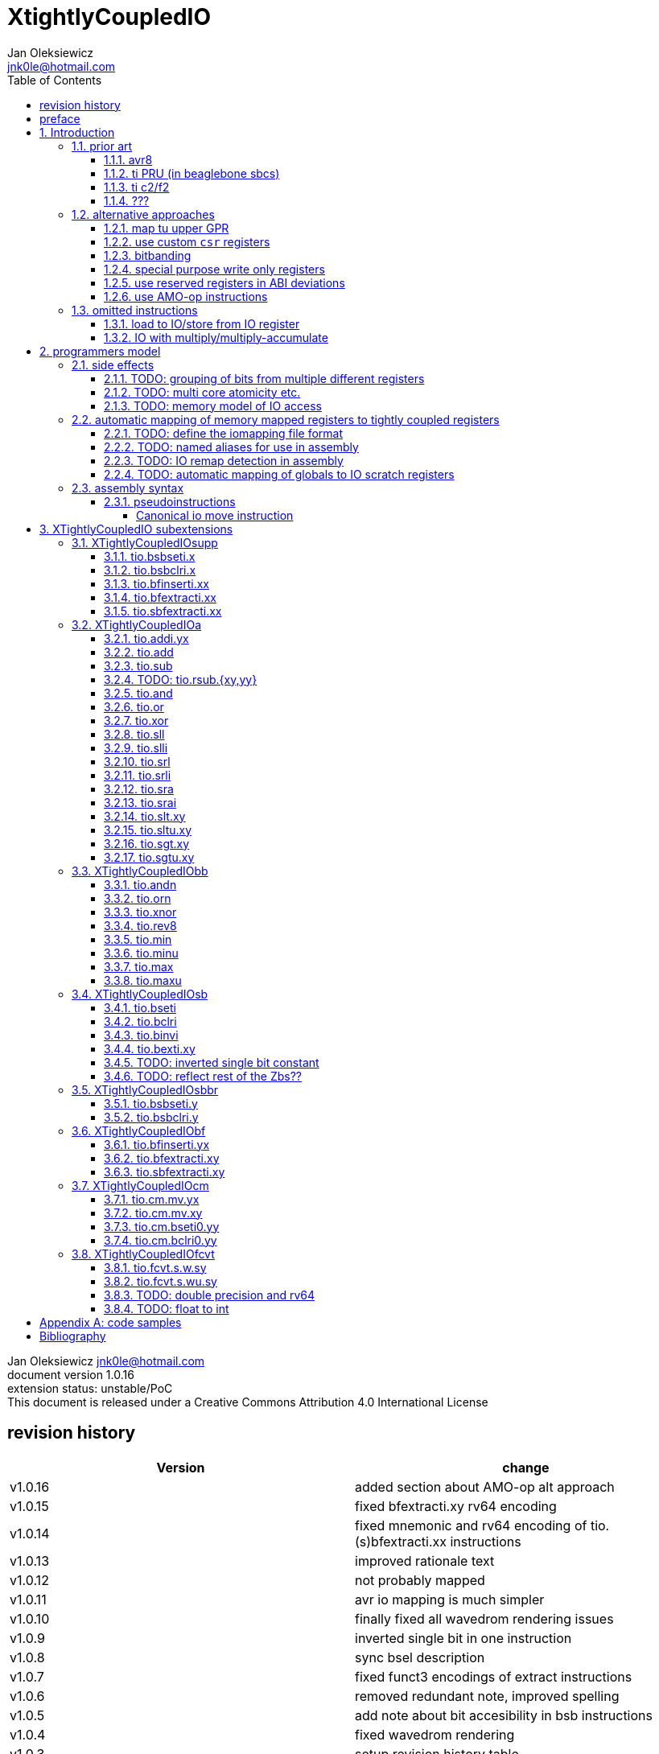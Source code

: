 
= XtightlyCoupledIO
Jan Oleksiewicz <jnk0le@hotmail.com>
:appversion: 1.0.16
:toc:
:toclevels: 4
:sectnums:


{author} {email} +
document version {appversion} +
extension status: unstable/PoC +
This document is released under a Creative Commons Attribution 4.0 International License

[colophon]
== revision history

[width="100%",options=header]
|====================================================================================
| Version | change
| v1.0.16 | added section about AMO-op alt approach
| v1.0.15 | fixed bfextracti.xy rv64 encoding
| v1.0.14 | fixed mnemonic and rv64 encoding of tio.(s)bfextracti.xx instructions
| v1.0.13 | improved rationale text
| v1.0.12 | not probably mapped
| v1.0.11 | avr io mapping is much simpler
| v1.0.10 | finally fixed all wavedrom rendering issues
| v1.0.9  | inverted single bit in one instruction
| v1.0.8  | sync bsel description
| v1.0.7  | fixed funct3 encodings of extract instructions
| v1.0.6  | removed redundant note, improved spelling
| v1.0.5  | add note about bit accesibility in bsb instructions
| v1.0.4  | fixed wavedrom rendering
| v1.0.3  | setup revision history table
| v1.0.2  | typo fix
| v1.0.1  | extra text about heavy constants
| v1.0.0  | first public release
|====================================================================================

[colophon]
== preface

This document uses semantic versioning with respect to potential hardware designs. 
Assembly syntax change is a minor increment. Version 1.0.0 is the first publicly released. 
Changes in prior versions are not versioned properly and not tracked in revision history.

Document is written in a way that reduces the duplications as those are hard to maintain.

There was no attempt at optimizing instruction encodings, (or packing them in less opcodes) 
other than sticking close to canonical risc-v encodings, yet.

The spec can be donated (FOSS org??), if it allows it to undergo more comparative studies and proceed to "standardization" 

== Introduction

The scope of XTightlyCoupledIO extension is to reduce code size, increase performance
in peripheral accessing code. It results in reduced latency in control loops etc.

This speec was created solely because we would have to wait for proprietary one otherwise.

And if we are talking about proprietary extensions, they are usually:

- Done wrong, mainly because specs are created on tight deadlines
- Not done at all (the most obvious and common approach)
- Those specs also almost never see an outside word and if they do, they are very badly 
documented or not documented at all (let's guess what custom instructions the ch32v003 or ch32v307 implements...)
- They also focus on gpio too much, leaving out the most frequently used or most critical peripherals. 

NOTE: In modern microcontroller codebases the gpio tends to become accessed less frequently
than other peripherals. And it's due to a simple reason - if the peripherals are 
present, they no longer have to be bit-banged by gpio as it was done in the past.

My observation of frequent peripheral patterns are:

- only single bit needs to be modified or branched on
- register is written with a heavy constant (including memory addresses)
- register written with zero
- in specific cases like STM32 BSRR or flag clearing, a single bit or inverted single bit constant is used
- the register content comes directly from/to memory
- otherwise the content is used in/comes from computations
- register content is immediately converted to float for computation

NOTE: Also the C/C++ `volatile` registers prevent many possible compiler optimizations. 
The "side effecting" acceses must follow what was written in the source code exactly, even though a 
single read + 2 single bit branches could be actually optimized into just two `tio.bsb*.y` instructions.

=== prior art

==== avr8

Provides 64 IO registers each being accesible by `in` and `out` instructions, 32 o them 
being available for the single bit instructions.
All registers are available through IO address space and memory addres space.

Single bit instructions consists of:

- `sbi` and `cbi` for setting and clearing IO bits
- `sbis` and `sbic` that can sip one instruction if IO bit is set/cleared
- `sbrc` and `sbrs` that can sip one instruction if bit in general purpose register is set/cleared

There are also `gpior` registers that serve as a scratch registers for e.g. global variables/flags. 
Those have to be used explicitly in source code.

.everything looks clean and nice but...

let's have a look on, how efficiently it's used:

atmega8::
- 3 reserved registers in bottom io space
- 8 non-bit registers in bottom io space 

atmega328p::
The most used chip in arduino, as well as the most cloned one. 
+
- 15 reserved registers in bottom io space
- 10 reserved registers in upper io space
- many registers available only as memory mapped

xmega::
- half of the bottom IO space is dedicated for `GPIO` (aka `gpior`) registers
- the other half is taken by VPORTs that can map to any gpio port configured
- area between 0x1f and 0x30 is not populated at all +
- 0x30 to 0x3f is populated by "CPU"
+
VPORTs have to be configured and used explicitly in source code.

AVR-DA::
One of the most recent avr8 family after Microchip.
+
similarly to xmega, there is only 7 GPIO virtual ports and 4 `GPR` (aka `gpior`) registers +
the upper part is populated only by the "CPU"

//???? There are 7 gpio ports and 7 virtual ones, are those actually mapped like 
//???? in the old avr or xmega (explicitly in source code)

==== ti PRU (in beaglebone sbcs)

only the GPIO pins are mapped to r30 and r31 register.

special instructions for:

- set/clear bit
- branch if bit is set/cleared

==== ti c2/f2

<<spracw5a>> claims 2 cycle for ADC reg to float, Fig 4-3 claims 3x cycle speedup over cortex m4 (stm32g4)

==== ???

=== alternative approaches

==== map tu upper GPR

Available on RVE only. Limited to 16 GPR mapped registers.
Allows to recycle standard risc-v instructions operating on GPRs. 

==== use custom `csr` registers

csrr* instrtuctions implement an atomic swap and bitmask set/clear operations.

However `csr` registers are generally used to modify core architectural behaviour and thus perform slower than expected.

NOTE: for this reason RISC-V V spec forbids writes to `vtype` and `vl` with anything but `vsetvl` instructions

NOTE: xpulp extension is also planning on disallowing writes to hwloop registers with general csr instructions

==== bitbanding

Implemented by cortex-m3 and cortex-m4

Not available on cortex-m0 and cortex-m7, optional on cortex-m3/m4. +
Still requires loading of base address for bitbanded bit. 
Must be used explicitly in source code

==== special purpose write only registers

Special kind of write only registers e.g BSRR/IFCR found in STM32 and clones. +
Still require loading of peripheral base address. Requires also generating 
preformatted (shifted) constants even if only single bit is written.

NOTE: BSRR is still usefull for `tio.mv` acces as it can work on non-continous bitfields 
or content from pre generated lookup tables 

==== use reserved registers in ABI deviations

Similar to ti PRU approach.

Only a few registers can be reserved like that. It takes out general purpose registers 
from use leading to less efficient code.

NOTE: ABI deviations is not standardized at this moment

==== use AMO-op instructions

There is limited availability of A extensions acros embedded cores.

Still requires loading of base address. +
Base address must be generated with full `lui` + `addi` sequence as there is no immediate offset 
like in regular load/store instructions.+
Implements only swap/add/or/and/xor/min/max operations.

=== omitted instructions

NOTE: still available in first alternative approach as well as ABI deviations one

==== load to IO/store from IO register

Useful to directly store or load IO content to/from memory without processing.
It is also non deterministic and can trap due to e.g. alignment or pmp restrictions, violating atomicity guarantee.

==== IO with multiply/multiply-accumulate

Sometimes multi cycle, non deterministic.

Even single cycle implementations are potentially problematic to implement as 
the multiplier can span more pipeline stages than regular ALUs.

NOTE: `tio.mul.xy` should still be quite possible, if the `mulh` is necessary the `tio.mul` becomes useless 

== programmers model

The XTightlyCoupledIO extension adds 4 banks of 32 XLEN sized IO registers each.
The IO registers are reffered from `rs1` and/or `rd` field. Named `ios1` and `iod`.

If a given bank is not populated, corresponding instructions are reserved.

Non-idempotent part of the IO targetting instructions must execute atomically.
Therefore those instructions cannot be interrupted with visible side-effects.

NOTE: number of banks and availability in certain instructions was decided
totally arbitrarily, will be refined later

NOTE: it is recommended to not keep registers mapped lienarly one after the other but 
split into appropriate banks. e.g. read/write data register doesn't need to live in a bit operable banks.

=== side effects

For easier mapping to high level languages, any access to IO registers causes
side effects as if the entire XLEN sized word was accessed.

A partial modification triggers side effects as if the entire XLEN sized word
was read, modified and written back.

[source, C]
```
GPIOA->OUT |= (1<<13);
//is equivalent to
tio.sbseti io123, io123, 13
```

==== TODO: grouping of bits from multiple different registers

//bit views ???

For more efficient use of IO register space available by certain instructions.

Not reflecting actual memory mapped registers.

==== TODO: multi core atomicity etc.

Core vs DMA is a likely scenario. +
In C the above RMW operation is non atomic. The tio isntructions can do atomic RMW what 
could lead to abuse of observed behaviour (bugs when porting from tio to non-tio mcu)

==== TODO: memory model of IO access

=== automatic mapping of memory mapped registers to tightly coupled registers

For efficient use (aka having it used at all) of the `tio` instructions, the compilers
need to automatically translate accesses to memory mapped registers into IO address space.

In case of avr8, the IO address space was mapped linearly to a specific offset 
in data address space (+0x20).

In case of arm or risc-v the peripherals are scattered over large memory area
with 1024 byte minimum spacing. Because of this there needs to be a special mapping 
into IO address space and we are about to end up with thousands (sometimes GPL 
violating) outdated builds of custom toolchains for all of those.
As is already happening with interrupt controllers (e.g. WCH hw stacking)

Therefore we need an unified file format describing peripheral to IO mapping, that will be provided by vendors. 
It will be passed to compiler command line similarly to source code or linker scripts.

NOTE: Those mapping files can be also self made in case of "typical chinese vendors"

NOTE: Those files could be used to provide named aliases in debuggers/decompilers

==== TODO: define the iomapping file format

==== TODO: named aliases for use in assembly

==== TODO: IO remap detection in assembly 

Even though compilers can automatically do a remap in compiled code, the assembly has
to explicitly use the dedicated IO instructions leading to unportable code.

NOTE: in theory load/store with absolute addressing mode can indeed be relaxed
into `in` and `out` instructions, but risc-v doesn't do an absolute addressing like avr8

In avr world portability of IO accesing assembly code was done like:

```
#if defined(atmega1234)||defined(atmega12345)

#define RDR_REGISTER_IN_IO
#define CONTROL1_REGISTER_IN_IO
#define CONTROL1_REGISTER_IN_LOWER_IO

#elif defined(atmega123456)
//...
```

And appropriately spam #ifdef's in the actual code.

As can be seen, each new device has to be added to the config header manually.

Therefore we need a way to discover wether given peripheral register is remapped 
into IO space, and use this information in e.g. #ifdefs

NOTE: assembly will stay messy with this anyway, especially when number of used 
register needs to be kept low in default inline interrupts

==== TODO: automatic mapping of globals to IO scratch registers

Apart from the peripherals, the IO address space can hold avr8 like
scratch registers. Those can be used to store the global variables/flags.

it can be:

* used explicitly like in avr8
** higly unportable
** falls into "premature optimization" category
** how many avr projects using `gpior` (aka `GPIO` aka `GPR`) did you see so far?

* automatically mapped to global variables/flags
** allows those scratch regs to be actually used
** no longer relaxable to gp-rel load/stores

* used with explicit attribute e.g. `\\__attribute__\((mapto_ioscratch("bsb_accessible,bool_mergable,1cycle")))`
** usefull for critical inner control loop globals
** can overide default cost function of above option
** variable is not forced into scratch register if specific criteria is not met
** no longer relaxable to gp-rel load/stores

=== assembly syntax

All IO accessing instructions are prefixed with `tio.` prefix. +
Bank number is part of the instruction name, except supplementary instructions. +
The suffix denominates wether `rd` or `rs1` field targets io registers +
Takes the form of `tio.instr{n}.{rdm}{rsm}` where {n} is the bank number
and {rdm} and {rsm} are substituted with one of the following letter.

- x - integer reg
- s - floating point reg
- y - io reg

Register specifiers use the same letter.

```
tio.sbseti3.yy y11, y11, 13 // set bit 13 in io 11 register in bank 3
tio.sbseti2.yx y22, zero, 17 // write (1<<17) to io 22 register in bank 2
```

//put it in separate section??
When {rdm} and {rsm} are present in instruction encodings, they control 
`rd` and `rs1` fields. If high the IO register in selected bank is targeted

NOTE: letter y was picked totally arbitrarily as it's single letter and doesn't have conflicts

==== pseudoinstructions

`tio` instructions referred to without the bank number and suffix.

Pseudoinstructions use the `io` name prefix as the register specifier with
linearized addressing. The `.yy` form cannot cross the banks.

```
tio.sbseti io107, io107, 13 // set bit 13 in io 11 register in bank 3
tio.sbseti io86, zero, 17 // write (1<<17) to io 22 register in bank 2
```

===== Canonical io move instruction

The following instructions are designated as a canonical IO move instructions:

```
tio.add{n}.yx iod, rs1, zero 
tio.add{n}.xy rd, ios1, zero
tio.add{n}.yy iod, ios1, zero // doesn't cross banks
```

Available under `tio.mv` name with suffixed or linearized version.

NOTE: The canonical move in base risc-v is an `addi`, but because of 
limited encoding, `tio.addi` cannot be provided with all necessary forms.
Therefore alternative instruction was picked.

NOTE: `tio.add` was picked because an addition is one of the most common 
operations and the add ALU tend's to be most available one. e.g. cortex-m7
doesn't provide bitwise and/or/xor in its early ALU

NOTE: the move to/form IO registeris are not named as `in` and `out`
as I find those names confusing

[[chapter_title]]
== XTightlyCoupledIO subextensions

The name `XTightlyCoupledIO` can be used as a catch all of following extensions.
	
=== XTightlyCoupledIOsupp

Supplementary instructions useful for alternative upper GPR approach.
Potentially usefull in non IO code.

==== tio.bsbseti.x

Synopsis::
Branch if single bit in register is set (immediate)

Mnemonic::
```
tio.bsbset.x rs1, shamt, label
```

Encoding (RV32, RV64)::
[wavedrom, , svg]
....
{reg:[
 { bits: 7, name: 0x0b, attr: ['CUSTOM-0'] },
 { bits: 5, name: 'imm[4:1|11]' },
 { bits: 3, name: 0x0 },
 { bits: 5, name: 'rs1' },
 { bits: 5, name: 'shamt' },
 { bits: 7, name: 'imm[12|10:5]' },
]}
....

NOTE: instruction proposed as Zce 32bit candidate

NOTE: only bottom 32 bits of target register are accessible on rv64

==== tio.bsbclri.x

Synopsis::
Branch if single bit in register is cleared (immediate)

Mnemonic::
```
tio.bsbclr.x rs1, shamt, label
```

Encoding (RV32, RV64)::
[wavedrom, , svg]
....
{reg:[
 { bits: 7, name: 0x0b, attr: ['CUSTOM-0'] },
 { bits: 5, name: 'imm[4:1|11]' },
 { bits: 3, name: 0x1 },
 { bits: 5, name: 'rs1' },
 { bits: 5, name: 'shamt' },
 { bits: 7, name: 'imm[12|10:5]' },
]}
....

NOTE: instruction proposed as Zce 32bit candidate

NOTE: only bottom 32 bits of target register are accessible on rv64

==== tio.bfinserti.xx

Synopsis::
Destructive bitfield insert into register (immediate)

Mnemonic::
```
tio.bfinserti.xx rd, rs1, offset, len
```

Encoding (RV32)::
[wavedrom, , svg]
....
{reg:[
 { bits: 7, name: 0x2b, attr: ['CUSTOM-0'] },
 { bits: 5, name: 'rd' },
 { bits: 3, name: 0x4 },
 { bits: 5, name: 'rs1' },
 { bits: 5, name: 'offset' },
 { bits: 5, name: 'len' },
 { bits: 2, name: 'bsel' },
]}
....

Encoding (RV64)::
[wavedrom, , svg]
....
{reg:[
 { bits: 7, name: 0x2b, attr: ['CUSTOM-0'] },
 { bits: 5, name: 'rd' },
 { bits: 3, name: 0x4 },
 { bits: 5, name: 'rs1' },
 { bits: 6, name: 'offset' },
 { bits: 6, name: 'len' },
]}
....

NOTE: due to encoding constraints only destructive form is provided

NOTE: instruction was proposed for P extension as there are many more rd destructive ones 

==== tio.bfextracti.xx

Synopsis::
extract bitfield from register

Mnemonic::
```
tio.bfextracti.xx rd, rs1, offset, len
```

Encoding (RV32)::
[wavedrom, , svg]
....
{reg:[
 { bits: 7, name: 0x5b, attr: ['CUSTOM-2'] },
 { bits: 5, name: 'rd' },
 { bits: 3, name: 0x4 },
 { bits: 5, name: 'rs1' },
 { bits: 5, name: 'offset' },
 { bits: 5, name: 'len' },
 { bits: 2, name: 0x0 },
]}
....

Encoding (RV64)::
[wavedrom, , svg]
....
{reg:[
 { bits: 7, name: 0x5b, attr: ['CUSTOM-2'] },
 { bits: 5, name: 'rd' },
 { bits: 3, name: 0x4 },
 { bits: 5, name: 'rs1' },
 { bits: 6, name: 'offset' },
 { bits: 6, name: 'len' },
]}
....

NOTE: instruction is equivalent to `slli` + `srli` sequence

==== tio.sbfextracti.xx

Synopsis::
extract and sign extend bitfield from register

Mnemonic::
```
tio.sbfextracti.xx rd, rs1, offset, len
```

Encoding (RV32)::
[wavedrom, , svg]
....
{reg:[
 { bits: 7, name: 0x5b, attr: ['CUSTOM-2'] },
 { bits: 5, name: 'rd' },
 { bits: 3, name: 0x5 },
 { bits: 5, name: 'rs1' },
 { bits: 5, name: 'offset' },
 { bits: 5, name: 'len' },
 { bits: 2, name: 0x0 },
]}
....

Encoding (RV64)::
[wavedrom, , svg]
....
{reg:[
 { bits: 7, name: 0x5b, attr: ['CUSTOM-2'] },
 { bits: 5, name: 'rd' },
 { bits: 3, name: 0x5 },
 { bits: 5, name: 'rs1' },
 { bits: 6, name: 'offset' },
 { bits: 6, name: 'len' },
]}
....

NOTE: instruction is equivalent to `slli` + `srai` sequence

=== XTightlyCoupledIOa

general IO alu, instructions

The `.xx` form of those instructions is reserved

NOTE: the .yy form can be further limited to target only one IO register
for more efficient implementations

==== tio.addi.yx

Synopsis::
Add immediate and write to io register

Mnemonic::
```
tio.addi{bsel}.yx iod, rs1, imm
```

Encoding (RV32, RV64)::
[wavedrom, , svg]
....
{reg:[
 { bits: 7, name: 0x2b, attr: ['CUSTOM-1'] },
 { bits: 5, name: 'iod' },
 { bits: 2, name: 0x0 },
 { bits: 1, name: 'bsel' },
 { bits: 5, name: 'rs1' },
 { bits: 12, name: 'imm[11:0]' },
]}
....

NOTE: `lui` + `tio.addi` pair can be used to write any 32bit constant into IO register.

==== tio.add

Mnemonic::
```
tio.add{bsel}.{x,y}{x,y} rd/iod, rs1/ios1, rs2
```

Encoding (RV32, RV64)::
[wavedrom, , svg]
....
{reg:[
 { bits: 7, name: 0x5b, attr: ['CUSTOM-2'] },
 { bits: 5, name: 'iod/rd' },
 { bits: 3, name: 0x1 },
 { bits: 5, name: 'ios1/rs1' },
 { bits: 5, name: 'rs2' },
 { bits: 3, name: 0x0 },
 { bits: 1, name: 'rsm' },
 { bits: 1, name: 'rdm' },
 { bits: 2, name: 'bsel' },
]}
....

==== tio.sub

Mnemonic::
```
tio.sub{bsel}.{x,y}{x,y} rd/iod, rs1/ios1, rs2
```

Encoding (RV32, RV64)::
[wavedrom, , svg]
....
{reg:[
 { bits: 7, name: 0x5b, attr: ['CUSTOM-2'] },
 { bits: 5, name: 'iod/rd' },
 { bits: 3, name: 0x1 },
 { bits: 5, name: 'ios1/rs1' },
 { bits: 5, name: 'rs2' },
 { bits: 3, name: 0x1 },
 { bits: 1, name: 'rsm' },
 { bits: 1, name: 'rdm' },
 { bits: 2, name: 'bsel' },
]}
....

==== TODO: tio.rsub.{xy,yy}

not sure if actually usefull

==== tio.and

Mnemonic::
```
tio.and{bsel}.{x,y}{x,y} rd/iod, rs1/ios1, rs2
```

Encoding (RV32, RV64)::
[wavedrom, , svg]
....
{reg:[
 { bits: 7, name: 0x5b, attr: ['CUSTOM-2'] },
 { bits: 5, name: 'iod/rd' },
 { bits: 3, name: 0x1 },
 { bits: 5, name: 'ios1/rs1' },
 { bits: 5, name: 'rs2' },
 { bits: 3, name: 0x2 },
 { bits: 1, name: 'rsm' },
 { bits: 1, name: 'rdm' },
 { bits: 2, name: 'bsel' },
]}
....

==== tio.or

Mnemonic::
```
tio.or{bsel}.{x,y}{x,y} rd/iod, rs1/ios1, rs2
```

Encoding (RV32, RV64)::
[wavedrom, , svg]
....
{reg:[
 { bits: 7, name: 0x5b, attr: ['CUSTOM-2'] },
 { bits: 5, name: 'iod/rd' },
 { bits: 3, name: 0x1 },
 { bits: 5, name: 'ios1/rs1' },
 { bits: 5, name: 'rs2' },
 { bits: 3, name: 0x3 },
 { bits: 1, name: 'rsm' },
 { bits: 1, name: 'rdm' },
 { bits: 2, name: 'bsel' },
]}
....

==== tio.xor

Mnemonic::
```
tio.xor{bsel}.{x,y}{x,y} rd/iod, rs1/ios1, rs2
```

Encoding (RV32, RV64)::
[wavedrom, , svg]
....
{reg:[
 { bits: 7, name: 0x5b, attr: ['CUSTOM-2'] },
 { bits: 5, name: 'iod/rd' },
 { bits: 3, name: 0x1 },
 { bits: 5, name: 'ios1/rs1' },
 { bits: 5, name: 'rs2' },
 { bits: 3, name: 0x4 },
 { bits: 1, name: 'rsm' },
 { bits: 1, name: 'rdm' },
 { bits: 2, name: 'bsel' },
]}
....

==== tio.sll

Mnemonic::
```
tio.sll{bsel}.{x,y}{x,y} rd/iod, rs1/ios1, rs2
```

Encoding (RV32, RV64)::
[wavedrom, , svg]
....
{reg:[
 { bits: 7, name: 0x5b, attr: ['CUSTOM-2'] },
 { bits: 5, name: 'iod/rd' },
 { bits: 3, name: 0x1 },
 { bits: 5, name: 'ios1/rs1' },
 { bits: 5, name: 'rs2' },
 { bits: 3, name: 0x5 },
 { bits: 1, name: 'rsm' },
 { bits: 1, name: 'rdm' },
 { bits: 2, name: 'bsel' },
]}
....

==== tio.slli

Mnemonic::
```
tio.slli{bsel}.{x,y}{x,y} rd/iod, rs1/ios1, shamt
```

Encoding (RV32)::
[wavedrom, , svg]
....
{reg:[
 { bits: 7, name: 0x5b, attr: ['CUSTOM-2'] },
 { bits: 5, name: 'iod/rd' },
 { bits: 3, name: 0x4 },
 { bits: 5, name: 'ios1/rs1' },
 { bits: 5, name: 'shamt' },
 { bits: 3, name: 0x0 },
 { bits: 1, name: 'rsm' },
 { bits: 1, name: 'rdm' },
 { bits: 2, name: 'bsel' },
]}
....

Encoding (RV64)::
[wavedrom, , svg]
....
{reg:[
 { bits: 7, name: 0x5b, attr: ['CUSTOM-2'] },
 { bits: 5, name: 'iod/rd' },
 { bits: 3, name: 0x4 },
 { bits: 5, name: 'ios1/rs1' },
 { bits: 6, name: 'shamt' },
 { bits: 2, name: 0x0 },
 { bits: 1, name: 'rsm' },
 { bits: 1, name: 'rdm' },
 { bits: 2, name: 'bsel' },
]}
....

==== tio.srl

Mnemonic::
```
tio.srl{bsel}.{x,y}{x,y} rd/iod, rs1/ios1, rs2
```

Encoding (RV32, RV64)::
[wavedrom, , svg]
....
{reg:[
 { bits: 7, name: 0x5b, attr: ['CUSTOM-2'] },
 { bits: 5, name: 'iod/rd' },
 { bits: 3, name: 0x1 },
 { bits: 5, name: 'ios1/rs1' },
 { bits: 5, name: 'rs2' },
 { bits: 3, name: 0x6 },
 { bits: 1, name: 'rsm' },
 { bits: 1, name: 'rdm' },
 { bits: 2, name: 'bsel' },
]}
....

==== tio.srli

Mnemonic::
```
tio.srli{bsel}.{x,y}{x,y} rd/iod, rs1/ios1, shamt
```

Encoding (RV32)::
[wavedrom, , svg]
....
{reg:[
 { bits: 7, name: 0x5b, attr: ['CUSTOM-2'] },
 { bits: 5, name: 'iod/rd' },
 { bits: 3, name: 0x4 },
 { bits: 5, name: 'ios1/rs1' },
 { bits: 5, name: 'shamt' },
 { bits: 3, name: 0x2 },
 { bits: 1, name: 'rsm' },
 { bits: 1, name: 'rdm' },
 { bits: 2, name: 'bsel' },
]}
....

Encoding (RV64)::
[wavedrom, , svg]
....
{reg:[
 { bits: 7, name: 0x5b, attr: ['CUSTOM-2'] },
 { bits: 5, name: 'iod/rd' },
 { bits: 3, name: 0x4 },
 { bits: 5, name: 'ios1/rs1' },
 { bits: 6, name: 'shamt' },
 { bits: 2, name: 0x1 },
 { bits: 1, name: 'rsm' },
 { bits: 1, name: 'rdm' },
 { bits: 2, name: 'bsel' },
]}
....

==== tio.sra

Mnemonic::
```
tio.sra{bsel}.{x,y}{x,y} rd/iod, rs1/ios1, rs2
```

Encoding (RV32, RV64)::
[wavedrom, , svg]
....
{reg:[
 { bits: 7, name: 0x5b, attr: ['CUSTOM-2'] },
 { bits: 5, name: 'iod/rd' },
 { bits: 3, name: 0x1 },
 { bits: 5, name: 'ios1/rs1' },
 { bits: 5, name: 'rs2' },
 { bits: 3, name: 0x7 },
 { bits: 1, name: 'rsm' },
 { bits: 1, name: 'rdm' },
 { bits: 2, name: 'bsel' },
]}
....

==== tio.srai

Mnemonic::
```
tio.srli{bsel}.{x,y}{x,y} rd/iod, rs1/ios1, shamt
```

Encoding (RV32)::
[wavedrom, , svg]
....
{reg:[
 { bits: 7, name: 0x5b, attr: ['CUSTOM-2'] },
 { bits: 5, name: 'iod/rd' },
 { bits: 3, name: 0x4 },
 { bits: 5, name: 'ios1/rs1' },
 { bits: 5, name: 'shamt' },
 { bits: 3, name: 0x4 },
 { bits: 1, name: 'rsm' },
 { bits: 1, name: 'rdm' },
 { bits: 2, name: 'bsel' },
]}
....

Encoding (RV64)::
[wavedrom, , svg]
....
{reg:[
 { bits: 7, name: 0x5b, attr: ['CUSTOM-2'] },
 { bits: 5, name: 'iod/rd' },
 { bits: 3, name: 0x4 },
 { bits: 5, name: 'ios1/rs1' },
 { bits: 6, name: 'shamt' },
 { bits: 2, name: 0x2 },
 { bits: 1, name: 'rsm' },
 { bits: 1, name: 'rdm' },
 { bits: 2, name: 'bsel' },
]}
....

==== tio.slt.xy

Mnemonic::
```
tio.slt{bsel}.xy rd, ios1, rs2
```

Encoding (RV32, RV64)::
[wavedrom, , svg]
....
{reg:[
 { bits: 7, name: 0x5b, attr: ['CUSTOM-2'] },
 { bits: 5, name: 'iod/rd' },
 { bits: 3, name: 0x2 },
 { bits: 5, name: 'ios1/rs1' },
 { bits: 5, name: 'rs2' },
 { bits: 5, name: 0x8 },
 { bits: 2, name: 'bsel' },
]}
....

==== tio.sltu.xy

Mnemonic::
```
tio.sltu{bsel}.xy rd, ios1, rs2
```

Encoding (RV32, RV64)::
[wavedrom, , svg]
....
{reg:[
 { bits: 7, name: 0x5b, attr: ['CUSTOM-2'] },
 { bits: 5, name: 'iod/rd' },
 { bits: 3, name: 0x2 },
 { bits: 5, name: 'ios1/rs1' },
 { bits: 5, name: 'rs2' },
 { bits: 5, name: 0x9 },
 { bits: 2, name: 'bsel' },
]}
....

==== tio.sgt.xy

Mnemonic::
```
tio.sgt{bsel}.xy rd, ios1, rs2
```

Encoding (RV32, RV64)::
[wavedrom, , svg]
....
{reg:[
 { bits: 7, name: 0x5b, attr: ['CUSTOM-2'] },
 { bits: 5, name: 'iod/rd' },
 { bits: 3, name: 0x3 },
 { bits: 5, name: 'ios1/rs1' },
 { bits: 5, name: 'rs2' },
 { bits: 5, name: 0xa },
 { bits: 2, name: 'bsel' },
]}
....

NOTE: normally a pseudoinstrution by swapping rs1 and rs2 operands of slt instruction

==== tio.sgtu.xy

Mnemonic::
```
tio.sgtu{bsel}.xy rd, ios1, rs2
```

Encoding (RV32, RV64)::
[wavedrom, , svg]
....
{reg:[
 { bits: 7, name: 0x5b, attr: ['CUSTOM-2'] },
 { bits: 5, name: 'iod/rd' },
 { bits: 3, name: 0x3 },
 { bits: 5, name: 'ios1/rs1' },
 { bits: 5, name: 'rs2' },
 { bits: 5, name: 0xb },
 { bits: 2, name: 'bsel' },
]}
....

NOTE: normally a pseudoinstrution by swapping rs1 and rs2 operands of sltu instruction

=== XTightlyCoupledIObb

general IO bitmanip, instructions

The `.xx` form of those instructions is reserved

NOTE: the .yy form can be further limited to target only one IO register
for more efficient implementations

==== tio.andn

Mnemonic::
```
tio.andn{bsel}.{x,y}{x,y} rd/iod, rs1/ios1, shamt
```

Encoding (RV32, RV64)::
[wavedrom, , svg]
....
{reg:[
 { bits: 7, name: 0x5b, attr: ['CUSTOM-2'] },
 { bits: 5, name: 'iod/rd' },
 { bits: 3, name: 0x2 },
 { bits: 5, name: 'ios1/rs1' },
 { bits: 5, name: 'rs2' },
 { bits: 3, name: 0x2 },
 { bits: 1, name: 'rsm' },
 { bits: 1, name: 'rdm' },
 { bits: 2, name: 'bsel' },
]}
....

==== tio.orn

Mnemonic::
```
tio.orn{bsel}.{x,y}{x,y} rd/iod, rs1/ios1, shamt
```

Encoding (RV32, RV64)::
[wavedrom, , svg]
....
{reg:[
 { bits: 7, name: 0x5b, attr: ['CUSTOM-2'] },
 { bits: 5, name: 'iod/rd' },
 { bits: 3, name: 0x2 },
 { bits: 5, name: 'ios1/rs1' },
 { bits: 5, name: 'rs2' },
 { bits: 3, name: 0x3 },
 { bits: 1, name: 'rsm' },
 { bits: 1, name: 'rdm' },
 { bits: 2, name: 'bsel' },
]}
....

==== tio.xnor

Mnemonic::
```
tio.xnor{bsel}.{x,y}{x,y} rd/iod, rs1/ios1, shamt
```

Encoding (RV32, RV64)::
[wavedrom, , svg]
....
{reg:[
 { bits: 7, name: 0x5b, attr: ['CUSTOM-2'] },
 { bits: 5, name: 'iod/rd' },
 { bits: 3, name: 0x2 },
 { bits: 5, name: 'ios1/rs1' },
 { bits: 5, name: 'rs2' },
 { bits: 3, name: 0x4 },
 { bits: 1, name: 'rsm' },
 { bits: 1, name: 'rdm' },
 { bits: 2, name: 'bsel' },
]}
....

==== tio.rev8

Mnemonic::
```
tio.rev8{bsel}.{x,y}{x,y} rd/iod, rs1/ios1, shamt
```

Encoding (RV32, RV64)::
[wavedrom, , svg]
....
{reg:[
 { bits: 7, name: 0x5b, attr: ['CUSTOM-2'] },
 { bits: 5, name: 'iod/rd' },
 { bits: 3, name: 0x2 },
 { bits: 5, name: 'ios1/rs1' },
 { bits: 5, name: 'rs2' },
 { bits: 3, name: 0x5 },
 { bits: 1, name: 'rsm' },
 { bits: 1, name: 'rdm' },
 { bits: 2, name: 'bsel' },
]}
....

==== tio.min

Mnemonic::
```
tio.min{bsel}.{x,y}{x,y} rd/iod, rs1/ios1, shamt
```

Encoding (RV32, RV64)::
[wavedrom, , svg]
....
{reg:[
 { bits: 7, name: 0x5b, attr: ['CUSTOM-2'] },
 { bits: 5, name: 'iod/rd' },
 { bits: 3, name: 0x2 },
 { bits: 5, name: 'ios1/rs1' },
 { bits: 5, name: 'rs2' },
 { bits: 3, name: 0x6 },
 { bits: 1, name: 'rsm' },
 { bits: 1, name: 'rdm' },
 { bits: 2, name: 'bsel' },
]}
....

==== tio.minu

Mnemonic::
```
tio.minu{bsel}.{x,y}{x,y} rd/iod, rs1/ios1, shamt
```

Encoding (RV32, RV64)::
[wavedrom, , svg]
....
{reg:[
 { bits: 7, name: 0x5b, attr: ['CUSTOM-2'] },
 { bits: 5, name: 'iod/rd' },
 { bits: 3, name: 0x2 },
 { bits: 5, name: 'ios1/rs1' },
 { bits: 5, name: 'rs2' },
 { bits: 3, name: 0x7 },
 { bits: 1, name: 'rsm' },
 { bits: 1, name: 'rdm' },
 { bits: 2, name: 'bsel' },
]}
....

==== tio.max

Mnemonic::
```
tio.max{bsel}.{x,y}{x,y} rd/iod, rs1/ios1, shamt
```

Encoding (RV32, RV64)::
[wavedrom, , svg]
....
{reg:[
 { bits: 7, name: 0x5b, attr: ['CUSTOM-2'] },
 { bits: 5, name: 'iod/rd' },
 { bits: 3, name: 0x3 },
 { bits: 5, name: 'ios1/rs1' },
 { bits: 5, name: 'rs2' },
 { bits: 3, name: 0x0 },
 { bits: 1, name: 'rsm' },
 { bits: 1, name: 'rdm' },
 { bits: 2, name: 'bsel' },
]}
....

==== tio.maxu

Mnemonic::
```
tio.max{bsel}.{x,y}{x,y} rd/iod, rs1/ios1, shamt
```

Encoding (RV32, RV64)::
[wavedrom, , svg]
....
{reg:[
 { bits: 7, name: 0x5b, attr: ['CUSTOM-2'] },
 { bits: 5, name: 'iod/rd' },
 { bits: 3, name: 0x3 },
 { bits: 5, name: 'ios1/rs1' },
 { bits: 5, name: 'rs2' },
 { bits: 3, name: 0x1 },
 { bits: 1, name: 'rsm' },
 { bits: 1, name: 'rdm' },
 { bits: 2, name: 'bsel' },
]}
....

=== XTightlyCoupledIOsb

single bit IO access instructions

The `.xx` form of those instructions is reserved

NOTE: the .yy form can be further limited to target only one IO register
for more efficient implementations

==== tio.bseti

Synopsis::
Single bit set (immediate)

Mnemonic::
```
tio.bseti{bsel}.{x,y}{x,y} rd/iod, rs1/ios1, shamt
```

Encoding (RV32)::
[wavedrom, , svg]
....
{reg:[
 { bits: 7, name: 0x5b, attr: ['CUSTOM-2'] },
 { bits: 5, name: 'iod/rd' },
 { bits: 3, name: 0x0 },
 { bits: 5, name: 'ios1/rs1' },
 { bits: 5, name: 'shamt' },
 { bits: 3, name: 0x2 },
 { bits: 1, name: 'rsm' },
 { bits: 1, name: 'rdm' },
 { bits: 2, name: 'bsel' },
]}
....

Encoding (RV64)::
[wavedrom, , svg]
....
{reg:[
 { bits: 7, name: 0x5b, attr: ['CUSTOM-2'] },
 { bits: 5, name: 'iod/rd' },
 { bits: 3, name: 0x0 },
 { bits: 5, name: 'ios1/rs1' },
 { bits: 6, name: 'shamt' },
 { bits: 2, name: 0x1 },
 { bits: 1, name: 'rsm' },
 { bits: 1, name: 'rdm' },
 { bits: 2, name: 'bsel' },
]}
....

NOTE: `tio.bseti` can be generate any single bit constant by using zero register

==== tio.bclri

Synopsis::
Single bit clear (immediate)

Mnemonic::
```
tio.bclri{bsel}.{x,y}{x,y} rd/iod, rs1/ios1, shamt
```

Encoding (RV32)::
[wavedrom, , svg]
....
{reg:[
 { bits: 7, name: 0x5b, attr: ['CUSTOM-2'] },
 { bits: 5, name: 'iod/rd' },
 { bits: 3, name: 0x0 },
 { bits: 5, name: 'ios1/rs1' },
 { bits: 5, name: 'shamt' },
 { bits: 3, name: 0x4 },
 { bits: 1, name: 'rsm' },
 { bits: 1, name: 'rdm' },
 { bits: 2, name: 'bsel' },
]}
....

Encoding (RV64)::
[wavedrom, , svg]
....
{reg:[
 { bits: 7, name: 0x5b, attr: ['CUSTOM-2'] },
 { bits: 5, name: 'iod/rd' },
 { bits: 3, name: 0x0 },
 { bits: 5, name: 'ios1/rs1' },
 { bits: 6, name: 'shamt' },
 { bits: 2, name: 0x2 },
 { bits: 1, name: 'rsm' },
 { bits: 1, name: 'rdm' },
 { bits: 2, name: 'bsel' },
]}
....

==== tio.binvi

Synopsis::
Single bit invert (immediate)

Mnemonic::
```
tio.binvi{bsel}.{x,y}{x,y} rd/iod, rs1/ios1, shamt
```

Encoding (RV32)::
[wavedrom, , svg]
....
{reg:[
 { bits: 7, name: 0x5b, attr: ['CUSTOM-2'] },
 { bits: 5, name: 'iod/rd' },
 { bits: 3, name: 0x0 },
 { bits: 5, name: 'ios1/rs1' },
 { bits: 5, name: 'shamt' },
 { bits: 3, name: 0x6 },
 { bits: 1, name: 'rsm' },
 { bits: 1, name: 'rdm' },
 { bits: 2, name: 'bsel' },
]}
....

Encoding (RV64)::
[wavedrom, , svg]
....
{reg:[
 { bits: 7, name: 0x5b, attr: ['CUSTOM-2'] },
 { bits: 5, name: 'iod/rd' },
 { bits: 3, name: 0x0 },
 { bits: 5, name: 'ios1/rs1' },
 { bits: 6, name: 'shamt' },
 { bits: 2, name: 0x2 },
 { bits: 1, name: 'rsm' },
 { bits: 1, name: 'rdm' },
 { bits: 2, name: 'bsel' },
]}
....

==== tio.bexti.xy

Synopsis::
Single bit extract from IO register (immediate)

Mnemonic::
```
tio.bexti{bsel}.xy rd, ios1, shamt
```

Encoding (RV32)::
[wavedrom, , svg]
....
{reg:[
 { bits: 7, name: 0x5b, attr: ['CUSTOM-2'] },
 { bits: 5, name: 'rd' },
 { bits: 3, name: 0x0 },
 { bits: 5, name: 'ios1' },
 { bits: 5, name: 'shamt' },
 { bits: 5, name: 0x8 },
 { bits: 2, name: 'bsel' },
]}
....

Encoding (RV64)::
[wavedrom, , svg]
....
{reg:[
 { bits: 7, name: 0x5b, attr: ['CUSTOM-2'] },
 { bits: 5, name: 'rd' },
 { bits: 3, name: 0x0 },
 { bits: 5, name: 'ios1' },
 { bits: 6, name: 'shamt' },
 { bits: 4, name: 0x4 },
 { bits: 2, name: 'bsel' },
]}
....

NOTE: on rv64 `tio.bexti` can reach the upper 32 bits in addition to `tio.bsb*` instructions

==== TODO: inverted single bit constant

Bottom 11 bits can be done with single instruction:

```
tio.addi iod, zero, (~(1<<pos))
```

Otherwise we can achieve this in 2 instructions:

```
lui a0, %hi(~(1<<pos))
tio.addi iod, a0, %lo(~(1<<pos))
```
or
```
bseti a0, zero, shamt
tio.xnor iod, zero, a0
```

NOTE: Normally `xori rd, rs1, -1` is used for inversion.

==== TODO: reflect rest of the Zbs??

NOTE: probably not usefull, can be added for completness

=== XTightlyCoupledIOsbbr

branch on single IO bit instriuctions

==== tio.bsbseti.y

Synopsis::
Branch if single bit in IO register is set (immediate)

Mnemonic::
```
tio.bsbseti{bsel}.y ios1, shamt, label
```

Encoding (RV32, RV64)::
[wavedrom, , svg]
....
{reg:[
 { bits: 7, name: 0x0b, attr: ['CUSTOM-0'] },
 { bits: 5, name: 'imm[4:1|11]' },
 { bits: 2, name: 0x2 },
 { bits: 1, name: 'bsel' },
 { bits: 5, name: 'ios1' },
 { bits: 5, name: 'shamt' },
 { bits: 7, name: 'imm[12|10:5]' },
]}
....

NOTE: only bottom 32 bits of target register are accessible on rv64

==== tio.bsbclri.y

Synopsis::
Branch if single bit in IO register is cleared (immediate)

Mnemonic::
```
tio.bsbclri{bsel}.y ios1, shamt, label
```

Encoding (RV32, RV64)::
[wavedrom, , svg]
....
{reg:[
 { bits: 7, name: 0x0b, attr: ['CUSTOM-0'] },
 { bits: 5, name: 'imm[4:1|11]' },
 { bits: 2, name: 0x3 },
 { bits: 1, name: 'bsel' },
 { bits: 5, name: 'ios1' },
 { bits: 5, name: 'shamt' },
 { bits: 7, name: 'imm[12|10:5]' },
]}
....

NOTE: only bottom 32 bits of target register are accessible on rv64

=== XTightlyCoupledIObf

IO destructive bitfield insert

==== tio.bfinserti.yx

Synopsis::
Destructive bitfield insert into IO register (immediate)

Mnemonic::
```
tio.bfinserti{bsel}.yx iod, rs1, shamt, len
```

Encoding (RV32)::
[wavedrom, , svg]
....
{reg:[
 { bits: 7, name: 0x2b, attr: ['CUSTOM-1'] },
 { bits: 5, name: 'iod' },
 { bits: 3, name: 0x1 },
 { bits: 5, name: 'rs1' },
 { bits: 5, name: 'offset' },
 { bits: 5, name: 'len' },
 { bits: 2, name: 'bsel' },
]}
....

Encoding (RV64)::
[wavedrom, , svg]
....
{reg:[
 { bits: 7, name: 0x2b, attr: ['CUSTOM-1'] },
 { bits: 5, name: 'iod' },
 { bits: 2, name: 0x1 },
 { bits: 1, name: 'bsel' },
 { bits: 5, name: 'rs1' },
 { bits: 6, name: 'offset' },
 { bits: 6, name: 'len' },
]}
....

NOTE: due to encoding constraints only destructive form is provided

NOTE: rv64 encoding could tradeoff the extra len/offset range similarly to branches

==== tio.bfextracti.xy

Synopsis::
extract bitfield from IO register

Mnemonic::
```
tio.bfextracti{bsel}.xy rd, ios1, offset, len
```

Encoding (RV32)::
[wavedrom, , svg]
....
{reg:[
 { bits: 7, name: 0x2b, attr: ['CUSTOM-1'] },
 { bits: 5, name: 'rd' },
 { bits: 3, name: 0x2 },
 { bits: 5, name: 'ios1' },
 { bits: 5, name: 'offset' },
 { bits: 5, name: 'len' },
 { bits: 2, name: 'bsel' },
]}
....

Encoding (RV64)::
[wavedrom, , svg]
....
{reg:[
 { bits: 7, name: 0x2b, attr: ['CUSTOM-1'] },
 { bits: 5, name: 'rd' },
 { bits: 2, name: 0x2 },
 { bits: 1, name: 'bsel' },
 { bits: 5, name: 'ios1' },
 { bits: 6, name: 'offset' },
 { bits: 6, name: 'len' },
]}
....

NOTE: instruction is equivalent to `tio.slli` + `srli` sequence

==== tio.sbfextracti.xy

Synopsis::
extract and sign extend bitfield from IO register

Mnemonic::
```
tio.sbfextracti{bsel}.xy rd, ios1, offset, len
```

Encoding (RV32)::
[wavedrom, , svg]
....
{reg:[
 { bits: 7, name: 0x2b, attr: ['CUSTOM-1'] },
 { bits: 5, name: 'rd' },
 { bits: 3, name: 0x3 },
 { bits: 5, name: 'ios1' },
 { bits: 5, name: 'offset' },
 { bits: 5, name: 'len' },
 { bits: 2, name: 'bsel' },
]}
....

Encoding (RV64)::
[wavedrom, , svg]
....
{reg:[
 { bits: 7, name: 0x2b, attr: ['CUSTOM-1'] },
 { bits: 5, name: 'rd' },
 { bits: 2, name: 0x3 },
 { bits: 1, name: 'bsel' },
 { bits: 5, name: 'ios1' },
 { bits: 6, name: 'offset' },
 { bits: 6, name: 'len' },
]}
....

NOTE: instruction is equivalent to `tio.slli` + `srai` sequence

=== XTightlyCoupledIOcm

implemented similarly to Zcm* extensions, incompatible with Zcd

==== tio.cm.mv.yx

Synopsis::
Move into IO register

Mnemonic::
```
tio.cm.mv{bsel}.yx iod, rs2
```

Encoding (RV32, RV64)::
[wavedrom, , svg]
....
{reg:[
 { bits:  2, name: 0x0, attr: ['C0'] },
 { bits:  5, name: 'rs2' },
 { bits:  5, name: 'iod' },
 { bits:  1, name: 'bsel' },
 { bits:  3, name: 0x5, attr: ['FSD'] },
],config:{bits:16}}

....

NOTE: not symmetric with canonical move

==== tio.cm.mv.xy

Synopsis::
Move from IO register

Mnemonic::
```
tio.cm.mv{bsel}.xy rd, ios1
```

Encoding (RV32, RV64)::
[wavedrom, , svg]
....
{reg:[
 { bits:  2, name: 0x2, attr: ['C2'] },
 { bits:  5, name: 'ios1' },
 { bits:  5, name: 'rd' },
 { bits:  1, name: 'bsel' },
 { bits:  3, name: 0x1, attr: ['FLDSP'] },
],config:{bits:16}}
....

NOTE: ios1 in rs2 position, the low bits store only rd' in C extension, maybe swap?

==== tio.cm.bseti0.yy

Synopsis::
Set bit in IO register (immediate)

Mnemonic::
```
tio.cm.bseti0.yy iod, shamt
```

Encoding (RV32, RV64)::
[wavedrom, , svg]
....
{reg:[
 { bits:  2, name: 0x0, attr: ['C0'] },
 { bits:  5, name: 'shamt' },
 { bits:  5, name: 'iod' },
 { bits:  1, name: '0' },
 { bits:  3, name: 0x1, attr: ['FLD'] },
],config:{bits:16}}

....

NOTE: only bottom 32 bits are accessible on rv64

==== tio.cm.bclri0.yy

Synopsis::
Clear bit in IO register (immediate)

Mnemonic::
```
tio.cm.bclri0.yy iod, shamt
```

Encoding (RV32, RV64)::
[wavedrom, , svg]
....
{reg:[
 { bits:  2, name: 0x0, attr: ['C0'] },
 { bits:  5, name: 'shamt' },
 { bits:  5, name: 'iod' },
 { bits:  1, name: '1' },
 { bits:  3, name: 0x1, attr: ['FLD'] },
],config:{bits:16}}

....

NOTE: only bottom 32 bits are accessible on rv64

=== XTightlyCoupledIOfcvt

implemented similarly to F or Zfinx fcvt instructions

NOTE: readings are often immediately converted to float for processing in control loop algorithms

==== tio.fcvt.s.w.sy

Synopsis::
Read IO register and convert to float

Mnemonic::
```
tio.fcvt{bsel}.s.w.sy rd, ios1, rm
```

Encoding (RV32, RV64)::
[wavedrom, , svg]
....
{reg:[
 { bits: 7, name: 0x2b, attr: ['CUSTOM-3'] },
 { bits: 5, name: 'rd' },
 { bits: 3, name: 'rm' },
 { bits: 5, name: 'ios1' },
 { bits: 5, name: 0x0 },
 { bits: 2, name: 'fmt', attr: ['S'] },
 { bits: 3, name: 0x0 },
 { bits: 2, name: 'bsel' },
]}
....

Prerequisites::
F or Zfinx

==== tio.fcvt.s.wu.sy

Synopsis::
Read IO register and convert to float

Mnemonic::
```
tio.fcvt{bsel}.s.wu.sy rd, ios1, rm
```

Encoding (RV32, RV64)::
[wavedrom, , svg]
....
{reg:[
 { bits: 7, name: 0x2b, attr: ['CUSTOM-3'] },
 { bits: 5, name: 'rd' },
 { bits: 3, name: 'rm' },
 { bits: 5, name: 'ios1' },
 { bits: 5, name: 0x1 },
 { bits: 2, name: 'fmt', attr: ['S'] },
 { bits: 3, name: 0x0 },
 { bits: 2, name: 'bsel' },
]}
....

Prerequisites::
F or Zfinx

==== TODO: double precision and rv64
//need to reduce duplication

==== TODO: float to int

potentially problematic to implement, as the float pipe 
is usually longer than integer one

[appendix]
== code samples


[bibliography]
== Bibliography

* [[[spracw5a, 1]]] https://www.ti.com/lit/an/spracw5a/spracw5a.pdf